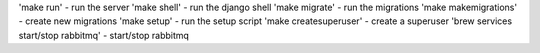 'make run' - run the server
'make shell' - run the django shell
'make migrate' - run the migrations
'make makemigrations' - create new migrations
'make setup' - run the setup script
'make createsuperuser' - create a superuser
'brew services start/stop rabbitmq' - start/stop rabbitmq